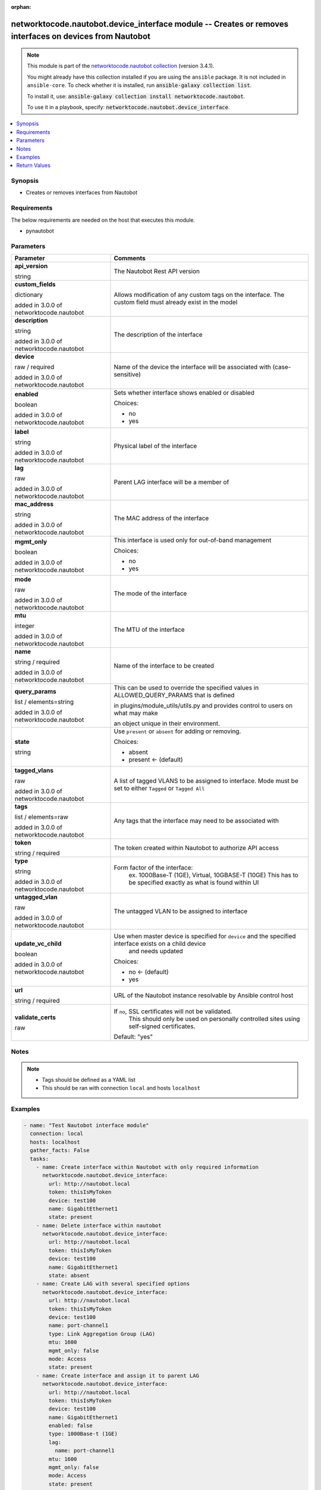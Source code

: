 .. Document meta

:orphan:

.. |antsibull-internal-nbsp| unicode:: 0xA0
    :trim:

.. role:: ansible-attribute-support-label
.. role:: ansible-attribute-support-property
.. role:: ansible-attribute-support-full
.. role:: ansible-attribute-support-partial
.. role:: ansible-attribute-support-none
.. role:: ansible-attribute-support-na
.. role:: ansible-option-type
.. role:: ansible-option-elements
.. role:: ansible-option-required
.. role:: ansible-option-versionadded
.. role:: ansible-option-aliases
.. role:: ansible-option-choices
.. role:: ansible-option-choices-entry
.. role:: ansible-option-default
.. role:: ansible-option-default-bold
.. role:: ansible-option-configuration
.. role:: ansible-option-returned-bold
.. role:: ansible-option-sample-bold

.. Anchors

.. _ansible_collections.networktocode.nautobot.device_interface_module:

.. Anchors: short name for ansible.builtin

.. Anchors: aliases



.. Title

networktocode.nautobot.device_interface module -- Creates or removes interfaces on devices from Nautobot
++++++++++++++++++++++++++++++++++++++++++++++++++++++++++++++++++++++++++++++++++++++++++++++++++++++++

.. Collection note

.. note::
    This module is part of the `networktocode.nautobot collection <https://galaxy.ansible.com/networktocode/nautobot>`_ (version 3.4.1).

    You might already have this collection installed if you are using the ``ansible`` package.
    It is not included in ``ansible-core``.
    To check whether it is installed, run :code:`ansible-galaxy collection list`.

    To install it, use: :code:`ansible-galaxy collection install networktocode.nautobot`.

    To use it in a playbook, specify: :code:`networktocode.nautobot.device_interface`.

.. version_added

.. versionadded:: 1.0.0 of networktocode.nautobot

.. contents::
   :local:
   :depth: 1

.. Deprecated


Synopsis
--------

.. Description

- Creates or removes interfaces from Nautobot


.. Aliases


.. Requirements

Requirements
------------
The below requirements are needed on the host that executes this module.

- pynautobot


.. Options

Parameters
----------

.. rst-class:: ansible-option-table

.. list-table::
  :width: 100%
  :widths: auto
  :header-rows: 1

  * - Parameter
    - Comments

  * - .. raw:: html

        <div class="ansible-option-cell">
        <div class="ansibleOptionAnchor" id="parameter-api_version"></div>

      .. _ansible_collections.networktocode.nautobot.device_interface_module__parameter-api_version:

      .. rst-class:: ansible-option-title

      **api_version**

      .. raw:: html

        <a class="ansibleOptionLink" href="#parameter-api_version" title="Permalink to this option"></a>

      .. rst-class:: ansible-option-type-line

      :ansible-option-type:`string`

      .. raw:: html

        </div>

    - .. raw:: html

        <div class="ansible-option-cell">

      The Nautobot Rest API version


      .. raw:: html

        </div>

  * - .. raw:: html

        <div class="ansible-option-cell">
        <div class="ansibleOptionAnchor" id="parameter-custom_fields"></div>

      .. _ansible_collections.networktocode.nautobot.device_interface_module__parameter-custom_fields:

      .. rst-class:: ansible-option-title

      **custom_fields**

      .. raw:: html

        <a class="ansibleOptionLink" href="#parameter-custom_fields" title="Permalink to this option"></a>

      .. rst-class:: ansible-option-type-line

      :ansible-option-type:`dictionary`

      :ansible-option-versionadded:`added in 3.0.0 of networktocode.nautobot`


      .. raw:: html

        </div>

    - .. raw:: html

        <div class="ansible-option-cell">

      Allows modification of any custom tags on the interface. The custom field must already exist in the model


      .. raw:: html

        </div>

  * - .. raw:: html

        <div class="ansible-option-cell">
        <div class="ansibleOptionAnchor" id="parameter-description"></div>

      .. _ansible_collections.networktocode.nautobot.device_interface_module__parameter-description:

      .. rst-class:: ansible-option-title

      **description**

      .. raw:: html

        <a class="ansibleOptionLink" href="#parameter-description" title="Permalink to this option"></a>

      .. rst-class:: ansible-option-type-line

      :ansible-option-type:`string`

      :ansible-option-versionadded:`added in 3.0.0 of networktocode.nautobot`


      .. raw:: html

        </div>

    - .. raw:: html

        <div class="ansible-option-cell">

      The description of the interface


      .. raw:: html

        </div>

  * - .. raw:: html

        <div class="ansible-option-cell">
        <div class="ansibleOptionAnchor" id="parameter-device"></div>

      .. _ansible_collections.networktocode.nautobot.device_interface_module__parameter-device:

      .. rst-class:: ansible-option-title

      **device**

      .. raw:: html

        <a class="ansibleOptionLink" href="#parameter-device" title="Permalink to this option"></a>

      .. rst-class:: ansible-option-type-line

      :ansible-option-type:`raw` / :ansible-option-required:`required`

      :ansible-option-versionadded:`added in 3.0.0 of networktocode.nautobot`


      .. raw:: html

        </div>

    - .. raw:: html

        <div class="ansible-option-cell">

      Name of the device the interface will be associated with (case-sensitive)


      .. raw:: html

        </div>

  * - .. raw:: html

        <div class="ansible-option-cell">
        <div class="ansibleOptionAnchor" id="parameter-enabled"></div>

      .. _ansible_collections.networktocode.nautobot.device_interface_module__parameter-enabled:

      .. rst-class:: ansible-option-title

      **enabled**

      .. raw:: html

        <a class="ansibleOptionLink" href="#parameter-enabled" title="Permalink to this option"></a>

      .. rst-class:: ansible-option-type-line

      :ansible-option-type:`boolean`

      :ansible-option-versionadded:`added in 3.0.0 of networktocode.nautobot`


      .. raw:: html

        </div>

    - .. raw:: html

        <div class="ansible-option-cell">

      Sets whether interface shows enabled or disabled


      .. rst-class:: ansible-option-line

      :ansible-option-choices:`Choices:`

      - :ansible-option-choices-entry:`no`
      - :ansible-option-choices-entry:`yes`

      .. raw:: html

        </div>

  * - .. raw:: html

        <div class="ansible-option-cell">
        <div class="ansibleOptionAnchor" id="parameter-label"></div>

      .. _ansible_collections.networktocode.nautobot.device_interface_module__parameter-label:

      .. rst-class:: ansible-option-title

      **label**

      .. raw:: html

        <a class="ansibleOptionLink" href="#parameter-label" title="Permalink to this option"></a>

      .. rst-class:: ansible-option-type-line

      :ansible-option-type:`string`

      :ansible-option-versionadded:`added in 3.0.0 of networktocode.nautobot`


      .. raw:: html

        </div>

    - .. raw:: html

        <div class="ansible-option-cell">

      Physical label of the interface


      .. raw:: html

        </div>

  * - .. raw:: html

        <div class="ansible-option-cell">
        <div class="ansibleOptionAnchor" id="parameter-lag"></div>

      .. _ansible_collections.networktocode.nautobot.device_interface_module__parameter-lag:

      .. rst-class:: ansible-option-title

      **lag**

      .. raw:: html

        <a class="ansibleOptionLink" href="#parameter-lag" title="Permalink to this option"></a>

      .. rst-class:: ansible-option-type-line

      :ansible-option-type:`raw`

      :ansible-option-versionadded:`added in 3.0.0 of networktocode.nautobot`


      .. raw:: html

        </div>

    - .. raw:: html

        <div class="ansible-option-cell">

      Parent LAG interface will be a member of


      .. raw:: html

        </div>

  * - .. raw:: html

        <div class="ansible-option-cell">
        <div class="ansibleOptionAnchor" id="parameter-mac_address"></div>

      .. _ansible_collections.networktocode.nautobot.device_interface_module__parameter-mac_address:

      .. rst-class:: ansible-option-title

      **mac_address**

      .. raw:: html

        <a class="ansibleOptionLink" href="#parameter-mac_address" title="Permalink to this option"></a>

      .. rst-class:: ansible-option-type-line

      :ansible-option-type:`string`

      :ansible-option-versionadded:`added in 3.0.0 of networktocode.nautobot`


      .. raw:: html

        </div>

    - .. raw:: html

        <div class="ansible-option-cell">

      The MAC address of the interface


      .. raw:: html

        </div>

  * - .. raw:: html

        <div class="ansible-option-cell">
        <div class="ansibleOptionAnchor" id="parameter-mgmt_only"></div>

      .. _ansible_collections.networktocode.nautobot.device_interface_module__parameter-mgmt_only:

      .. rst-class:: ansible-option-title

      **mgmt_only**

      .. raw:: html

        <a class="ansibleOptionLink" href="#parameter-mgmt_only" title="Permalink to this option"></a>

      .. rst-class:: ansible-option-type-line

      :ansible-option-type:`boolean`

      :ansible-option-versionadded:`added in 3.0.0 of networktocode.nautobot`


      .. raw:: html

        </div>

    - .. raw:: html

        <div class="ansible-option-cell">

      This interface is used only for out-of-band management


      .. rst-class:: ansible-option-line

      :ansible-option-choices:`Choices:`

      - :ansible-option-choices-entry:`no`
      - :ansible-option-choices-entry:`yes`

      .. raw:: html

        </div>

  * - .. raw:: html

        <div class="ansible-option-cell">
        <div class="ansibleOptionAnchor" id="parameter-mode"></div>

      .. _ansible_collections.networktocode.nautobot.device_interface_module__parameter-mode:

      .. rst-class:: ansible-option-title

      **mode**

      .. raw:: html

        <a class="ansibleOptionLink" href="#parameter-mode" title="Permalink to this option"></a>

      .. rst-class:: ansible-option-type-line

      :ansible-option-type:`raw`

      :ansible-option-versionadded:`added in 3.0.0 of networktocode.nautobot`


      .. raw:: html

        </div>

    - .. raw:: html

        <div class="ansible-option-cell">

      The mode of the interface


      .. raw:: html

        </div>

  * - .. raw:: html

        <div class="ansible-option-cell">
        <div class="ansibleOptionAnchor" id="parameter-mtu"></div>

      .. _ansible_collections.networktocode.nautobot.device_interface_module__parameter-mtu:

      .. rst-class:: ansible-option-title

      **mtu**

      .. raw:: html

        <a class="ansibleOptionLink" href="#parameter-mtu" title="Permalink to this option"></a>

      .. rst-class:: ansible-option-type-line

      :ansible-option-type:`integer`

      :ansible-option-versionadded:`added in 3.0.0 of networktocode.nautobot`


      .. raw:: html

        </div>

    - .. raw:: html

        <div class="ansible-option-cell">

      The MTU of the interface


      .. raw:: html

        </div>

  * - .. raw:: html

        <div class="ansible-option-cell">
        <div class="ansibleOptionAnchor" id="parameter-name"></div>

      .. _ansible_collections.networktocode.nautobot.device_interface_module__parameter-name:

      .. rst-class:: ansible-option-title

      **name**

      .. raw:: html

        <a class="ansibleOptionLink" href="#parameter-name" title="Permalink to this option"></a>

      .. rst-class:: ansible-option-type-line

      :ansible-option-type:`string` / :ansible-option-required:`required`

      :ansible-option-versionadded:`added in 3.0.0 of networktocode.nautobot`


      .. raw:: html

        </div>

    - .. raw:: html

        <div class="ansible-option-cell">

      Name of the interface to be created


      .. raw:: html

        </div>

  * - .. raw:: html

        <div class="ansible-option-cell">
        <div class="ansibleOptionAnchor" id="parameter-query_params"></div>

      .. _ansible_collections.networktocode.nautobot.device_interface_module__parameter-query_params:

      .. rst-class:: ansible-option-title

      **query_params**

      .. raw:: html

        <a class="ansibleOptionLink" href="#parameter-query_params" title="Permalink to this option"></a>

      .. rst-class:: ansible-option-type-line

      :ansible-option-type:`list` / :ansible-option-elements:`elements=string`

      :ansible-option-versionadded:`added in 3.0.0 of networktocode.nautobot`


      .. raw:: html

        </div>

    - .. raw:: html

        <div class="ansible-option-cell">

      This can be used to override the specified values in ALLOWED_QUERY_PARAMS that is defined

      in plugins/module_utils/utils.py and provides control to users on what may make

      an object unique in their environment.


      .. raw:: html

        </div>

  * - .. raw:: html

        <div class="ansible-option-cell">
        <div class="ansibleOptionAnchor" id="parameter-state"></div>

      .. _ansible_collections.networktocode.nautobot.device_interface_module__parameter-state:

      .. rst-class:: ansible-option-title

      **state**

      .. raw:: html

        <a class="ansibleOptionLink" href="#parameter-state" title="Permalink to this option"></a>

      .. rst-class:: ansible-option-type-line

      :ansible-option-type:`string`

      .. raw:: html

        </div>

    - .. raw:: html

        <div class="ansible-option-cell">

      Use \ :literal:`present`\  or \ :literal:`absent`\  for adding or removing.


      .. rst-class:: ansible-option-line

      :ansible-option-choices:`Choices:`

      - :ansible-option-choices-entry:`absent`
      - :ansible-option-default-bold:`present` :ansible-option-default:`← (default)`

      .. raw:: html

        </div>

  * - .. raw:: html

        <div class="ansible-option-cell">
        <div class="ansibleOptionAnchor" id="parameter-tagged_vlans"></div>

      .. _ansible_collections.networktocode.nautobot.device_interface_module__parameter-tagged_vlans:

      .. rst-class:: ansible-option-title

      **tagged_vlans**

      .. raw:: html

        <a class="ansibleOptionLink" href="#parameter-tagged_vlans" title="Permalink to this option"></a>

      .. rst-class:: ansible-option-type-line

      :ansible-option-type:`raw`

      :ansible-option-versionadded:`added in 3.0.0 of networktocode.nautobot`


      .. raw:: html

        </div>

    - .. raw:: html

        <div class="ansible-option-cell">

      A list of tagged VLANS to be assigned to interface. Mode must be set to either \ :literal:`Tagged`\  or \ :literal:`Tagged All`\ 


      .. raw:: html

        </div>

  * - .. raw:: html

        <div class="ansible-option-cell">
        <div class="ansibleOptionAnchor" id="parameter-tags"></div>

      .. _ansible_collections.networktocode.nautobot.device_interface_module__parameter-tags:

      .. rst-class:: ansible-option-title

      **tags**

      .. raw:: html

        <a class="ansibleOptionLink" href="#parameter-tags" title="Permalink to this option"></a>

      .. rst-class:: ansible-option-type-line

      :ansible-option-type:`list` / :ansible-option-elements:`elements=raw`

      :ansible-option-versionadded:`added in 3.0.0 of networktocode.nautobot`


      .. raw:: html

        </div>

    - .. raw:: html

        <div class="ansible-option-cell">

      Any tags that the interface may need to be associated with


      .. raw:: html

        </div>

  * - .. raw:: html

        <div class="ansible-option-cell">
        <div class="ansibleOptionAnchor" id="parameter-token"></div>

      .. _ansible_collections.networktocode.nautobot.device_interface_module__parameter-token:

      .. rst-class:: ansible-option-title

      **token**

      .. raw:: html

        <a class="ansibleOptionLink" href="#parameter-token" title="Permalink to this option"></a>

      .. rst-class:: ansible-option-type-line

      :ansible-option-type:`string` / :ansible-option-required:`required`

      .. raw:: html

        </div>

    - .. raw:: html

        <div class="ansible-option-cell">

      The token created within Nautobot to authorize API access


      .. raw:: html

        </div>

  * - .. raw:: html

        <div class="ansible-option-cell">
        <div class="ansibleOptionAnchor" id="parameter-type"></div>

      .. _ansible_collections.networktocode.nautobot.device_interface_module__parameter-type:

      .. rst-class:: ansible-option-title

      **type**

      .. raw:: html

        <a class="ansibleOptionLink" href="#parameter-type" title="Permalink to this option"></a>

      .. rst-class:: ansible-option-type-line

      :ansible-option-type:`string`

      :ansible-option-versionadded:`added in 3.0.0 of networktocode.nautobot`


      .. raw:: html

        </div>

    - .. raw:: html

        <div class="ansible-option-cell">

      Form factor of the interface:
          ex. 1000Base-T (1GE), Virtual, 10GBASE-T (10GE)
          This has to be specified exactly as what is found within UI
          


      .. raw:: html

        </div>

  * - .. raw:: html

        <div class="ansible-option-cell">
        <div class="ansibleOptionAnchor" id="parameter-untagged_vlan"></div>

      .. _ansible_collections.networktocode.nautobot.device_interface_module__parameter-untagged_vlan:

      .. rst-class:: ansible-option-title

      **untagged_vlan**

      .. raw:: html

        <a class="ansibleOptionLink" href="#parameter-untagged_vlan" title="Permalink to this option"></a>

      .. rst-class:: ansible-option-type-line

      :ansible-option-type:`raw`

      :ansible-option-versionadded:`added in 3.0.0 of networktocode.nautobot`


      .. raw:: html

        </div>

    - .. raw:: html

        <div class="ansible-option-cell">

      The untagged VLAN to be assigned to interface


      .. raw:: html

        </div>

  * - .. raw:: html

        <div class="ansible-option-cell">
        <div class="ansibleOptionAnchor" id="parameter-update_vc_child"></div>

      .. _ansible_collections.networktocode.nautobot.device_interface_module__parameter-update_vc_child:

      .. rst-class:: ansible-option-title

      **update_vc_child**

      .. raw:: html

        <a class="ansibleOptionLink" href="#parameter-update_vc_child" title="Permalink to this option"></a>

      .. rst-class:: ansible-option-type-line

      :ansible-option-type:`boolean`

      :ansible-option-versionadded:`added in 3.0.0 of networktocode.nautobot`


      .. raw:: html

        </div>

    - .. raw:: html

        <div class="ansible-option-cell">

      Use when master device is specified for \ :literal:`device`\  and the specified interface exists on a child device
          and needs updated
          


      .. rst-class:: ansible-option-line

      :ansible-option-choices:`Choices:`

      - :ansible-option-default-bold:`no` :ansible-option-default:`← (default)`
      - :ansible-option-choices-entry:`yes`

      .. raw:: html

        </div>

  * - .. raw:: html

        <div class="ansible-option-cell">
        <div class="ansibleOptionAnchor" id="parameter-url"></div>

      .. _ansible_collections.networktocode.nautobot.device_interface_module__parameter-url:

      .. rst-class:: ansible-option-title

      **url**

      .. raw:: html

        <a class="ansibleOptionLink" href="#parameter-url" title="Permalink to this option"></a>

      .. rst-class:: ansible-option-type-line

      :ansible-option-type:`string` / :ansible-option-required:`required`

      .. raw:: html

        </div>

    - .. raw:: html

        <div class="ansible-option-cell">

      URL of the Nautobot instance resolvable by Ansible control host


      .. raw:: html

        </div>

  * - .. raw:: html

        <div class="ansible-option-cell">
        <div class="ansibleOptionAnchor" id="parameter-validate_certs"></div>

      .. _ansible_collections.networktocode.nautobot.device_interface_module__parameter-validate_certs:

      .. rst-class:: ansible-option-title

      **validate_certs**

      .. raw:: html

        <a class="ansibleOptionLink" href="#parameter-validate_certs" title="Permalink to this option"></a>

      .. rst-class:: ansible-option-type-line

      :ansible-option-type:`raw`

      .. raw:: html

        </div>

    - .. raw:: html

        <div class="ansible-option-cell">

      If \ :literal:`no`\ , SSL certificates will not be validated.
          This should only be used on personally controlled sites using self-signed certificates.
          


      .. rst-class:: ansible-option-line

      :ansible-option-default-bold:`Default:` :ansible-option-default:`"yes"`

      .. raw:: html

        </div>


.. Attributes


.. Notes

Notes
-----

.. note::
   - Tags should be defined as a YAML list
   - This should be ran with connection \ :literal:`local`\  and hosts \ :literal:`localhost`\ 

.. Seealso


.. Examples

Examples
--------

.. code-block:: yaml+jinja

    
    - name: "Test Nautobot interface module"
      connection: local
      hosts: localhost
      gather_facts: False
      tasks:
        - name: Create interface within Nautobot with only required information
          networktocode.nautobot.device_interface:
            url: http://nautobot.local
            token: thisIsMyToken
            device: test100
            name: GigabitEthernet1
            state: present
        - name: Delete interface within nautobot
          networktocode.nautobot.device_interface:
            url: http://nautobot.local
            token: thisIsMyToken
            device: test100
            name: GigabitEthernet1
            state: absent
        - name: Create LAG with several specified options
          networktocode.nautobot.device_interface:
            url: http://nautobot.local
            token: thisIsMyToken
            device: test100
            name: port-channel1
            type: Link Aggregation Group (LAG)
            mtu: 1600
            mgmt_only: false
            mode: Access
            state: present
        - name: Create interface and assign it to parent LAG
          networktocode.nautobot.device_interface:
            url: http://nautobot.local
            token: thisIsMyToken
            device: test100
            name: GigabitEthernet1
            enabled: false
            type: 1000Base-t (1GE)
            lag:
              name: port-channel1
            mtu: 1600
            mgmt_only: false
            mode: Access
            state: present
        - name: Create interface as a trunk port
          networktocode.nautobot.device_interface:
            url: http://nautobot.local
            token: thisIsMyToken
            device: test100
            name: GigabitEthernet25
            enabled: false
            type: 1000Base-t (1GE)
            untagged_vlan:
              name: Wireless
              site: Test Site
            tagged_vlans:
              - name: Data
                site: Test Site
              - name: VoIP
                site: Test Site
            mtu: 1600
            mgmt_only: true
            mode: Tagged
            state: present
        - name: Update interface on child device on virtual chassis
          networktocode.nautobot.device_interface:
            url: http://nautobot.local
            token: thisIsMyToken
            device: test100
            name: GigabitEthernet2/0/1
            enabled: false
            update_vc_child: True
        - name: |
            Create an interface and update custom_field data point,
            setting the value to True
          networktocode.nautobot.device_interface:
            url: http://nautobot.local
            token: thisIsMyToken
            device: test100
            name: GigabitEthernet1/1/1
            enabled: false
            custom_fields:
              monitored: True




.. Facts


.. Return values

Return Values
-------------
Common return values are documented :ref:`here <common_return_values>`, the following are the fields unique to this module:

.. rst-class:: ansible-option-table

.. list-table::
  :width: 100%
  :widths: auto
  :header-rows: 1

  * - Key
    - Description

  * - .. raw:: html

        <div class="ansible-option-cell">
        <div class="ansibleOptionAnchor" id="return-interface"></div>

      .. _ansible_collections.networktocode.nautobot.device_interface_module__return-interface:

      .. rst-class:: ansible-option-title

      **interface**

      .. raw:: html

        <a class="ansibleOptionLink" href="#return-interface" title="Permalink to this return value"></a>

      .. rst-class:: ansible-option-type-line

      :ansible-option-type:`dictionary`

      .. raw:: html

        </div>

    - .. raw:: html

        <div class="ansible-option-cell">

      Serialized object as created or already existent within Nautobot


      .. rst-class:: ansible-option-line

      :ansible-option-returned-bold:`Returned:` on creation


      .. raw:: html

        </div>


  * - .. raw:: html

        <div class="ansible-option-cell">
        <div class="ansibleOptionAnchor" id="return-msg"></div>

      .. _ansible_collections.networktocode.nautobot.device_interface_module__return-msg:

      .. rst-class:: ansible-option-title

      **msg**

      .. raw:: html

        <a class="ansibleOptionLink" href="#return-msg" title="Permalink to this return value"></a>

      .. rst-class:: ansible-option-type-line

      :ansible-option-type:`string`

      .. raw:: html

        </div>

    - .. raw:: html

        <div class="ansible-option-cell">

      Message indicating failure or info about what has been achieved


      .. rst-class:: ansible-option-line

      :ansible-option-returned-bold:`Returned:` always


      .. raw:: html

        </div>



..  Status (Presently only deprecated)


.. Authors

Authors
~~~~~~~

- Mikhail Yohman (@FragmentedPacket)



.. Extra links

Collection links
~~~~~~~~~~~~~~~~

.. raw:: html

  <p class="ansible-links">
    <a href="https://github.com/nautobot/nautobot-ansible/issues" aria-role="button" target="_blank" rel="noopener external">Issue Tracker</a>
    <a href="https://github.com/nautobot/nautobot-ansible" aria-role="button" target="_blank" rel="noopener external">Repository (Sources)</a>
  </p>

.. Parsing errors

